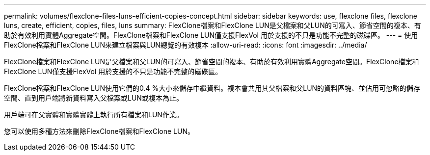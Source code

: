 ---
permalink: volumes/flexclone-files-luns-efficient-copies-concept.html 
sidebar: sidebar 
keywords: use, flexclone files, flexclone luns, create, efficient, copies, files, luns 
summary: FlexClone檔案和FlexClone LUN是父檔案和父LUN的可寫入、節省空間的複本、有助於有效利用實體Aggregate空間。FlexClone檔案和FlexClone LUN僅支援FlexVol 用於支援的不只是功能不完整的磁碟區。 
---
= 使用FlexClone檔案和FlexClone LUN來建立檔案與LUN總覽的有效複本
:allow-uri-read: 
:icons: font
:imagesdir: ../media/


[role="lead"]
FlexClone檔案和FlexClone LUN是父檔案和父LUN的可寫入、節省空間的複本、有助於有效利用實體Aggregate空間。FlexClone檔案和FlexClone LUN僅支援FlexVol 用於支援的不只是功能不完整的磁碟區。

FlexClone檔案和FlexClone LUN使用它們的0.4 %大小來儲存中繼資料。複本會共用其父檔案和父LUN的資料區塊、並佔用可忽略的儲存空間、直到用戶端將新資料寫入父檔案或LUN或複本為止。

用戶端可在父實體和實體實體上執行所有檔案和LUN作業。

您可以使用多種方法來刪除FlexClone檔案和FlexClone LUN。
